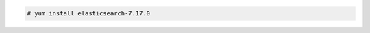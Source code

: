 .. Copyright (C) 2022 Wazuh, Inc.

.. code-block:: console

  # yum install elasticsearch-7.17.0

.. End of include file
